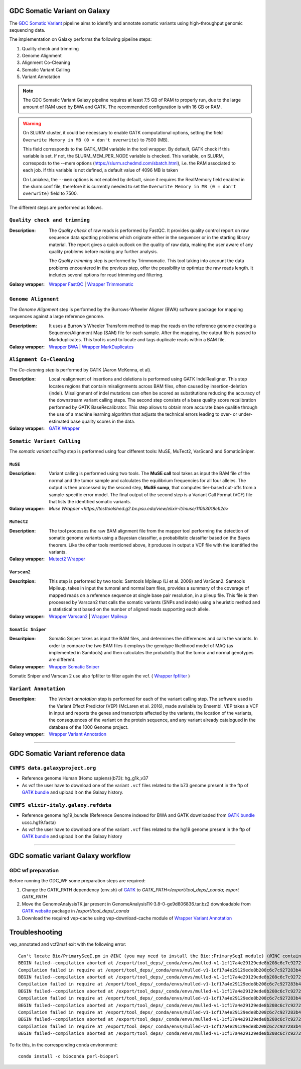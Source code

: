 GDC Somatic Variant on Galaxy
=============================

The `GDC Somatic Variant <https://gdc.cancer.gov/node/246>`_ pipeline aims to identify and annotate somatic variants using high-throughput genomic sequencing data.

The implementation on Galaxy performs the following pipeline steps:

#. Quality check and trimming

#. Genome Alignment

#. Alignment Co-Cleaning

#. Somatic Variant Calling

#. Variant Annotation

.. note::

   The GDC Somatic Variant Galaxy pipeline requires at least 7.5 GB of RAM to properly run, due to the large amount of RAM used by BWA and GATK. The recommended configuration is with 16 GB or RAM.

.. warning::   
   On SLURM cluster, it could be necessary to enable GATK computational options, setting the field
   ``Overwrite Memory in MB (0 = don't overwrite)`` to 7500 (MB).
   
   This field corresponds to the GATK_MEM variable in the tool wrapper.
   By default, GATK check if this variable is set. If not, the SLURM_MEM_PER_NODE variable is checked.
   This variable, on SLURM, correspods to the --mem options (https://slurm.schedmd.com/sbatch.html), i.e. the RAM associated to each job.
   If this variable is not defined, a default value of 4096 MB is taken
   
   On Laniakea, the ``--mem`` options is not enabled by default, since it requires the RealMemory field enabled in the slurm.conf file, therefore it is currently needed to set the ``Overwrite Memory in MB (0 = don't overwrite)`` field to 7500.
   
   
The different steps are performed as follows.

------------------------------
``Quality check and trimming``
------------------------------

:Description:
	The *Quality check* of raw reads is performed by FastQC. It provides quality control report on raw sequence data spotting problems which originate either in the sequencer or in the starting library material. The report gives a quick outlook on the quality of raw data, making the user aware of any quality problems before making any further analysis. 

	The *Quality trimming* step is performed by Trimmomatic. This tool taking into account the data problems encountered in the previous step, offer the possibility to optimize the raw reads length. It includes several options for read trimming and filtering. 

:Galaxy wrapper: `Wrapper FastQC <https://toolshed.g2.bx.psu.edu/repository?repository_id=ca249a25748b71a3>`_ | `Wrapper Trimmomatic <https://toolshed.g2.bx.psu.edu/repository?repository_id=ef9e620e9ac844b3>`_

--------------------
``Genome Alignment``
--------------------

The *Genome Alignment* step is performed by the Burrows-Wheeler Aligner (BWA) software package for mapping sequences against a large reference genome.

:Descriptiom:
	It uses a Burrow's Wheeler Transform method to map the reads on the reference genome creating a Sequence/Alignment Map (SAM) file for each sample. After the mapping, the output file is passed to Markduplicates. This tool is used to locate and tags duplicate reads within a BAM file.

:Galaxy wrapper: `Wrapper BWA <https://toolshed.g2.bx.psu.edu/view/devteam/bwa/01ac0a5fedc3>`_ | `Wrapper MarkDuplicates <https://toolshed.g2.bx.psu.edu/repository?repository_id=c45d6c51a4fcfc6c>`_

-------------------------
``Alignment Co-Cleaning``
-------------------------

The *Co-cleaning step* is performed by GATK (Aaron McKenna, et al). 

:Description:
	Local realignment of insertions and deletions is performed using GATK IndelRealigner. This step locates regions that contain misalignments across BAM files, often caused by insertion-deletion (indel). Misalignment of indel mutations can often be scored as substitutions reducing the accuracy of the downstream variant calling steps. The second step consists of a base quality score recalibration performed by GATK BaseRecalibrator. This step allows to obtain more accurate base qualitie through the use of a machine learning algorithm that adjusts the technical errors leading to over- or under-estimated base quality scores in the data.

:Galaxy wrapper: `GATK Wrapper <https://toolshed.g2.bx.psu.edu/view/avowinkel/gatk/b80ff7f43ad1>`_

---------------------------
``Somatic Variant Calling``
---------------------------

The *somatic variant calling* step is performed using four different tools: MuSE, MuTect2, VarScan2 and SomaticSniper.

********
``MuSE``
********

:Description:
	Variant calling is performed using two tools. The **MuSE call** tool takes as input the BAM file of the normal and the tumor sample and calculates the equilibrium frequencies for all four alleles. The output is then processed by the second step, **MuSE sump**, that computes tier-based cut-offs from a sample-specific error model. The final output of the second step is a Variant Call Format (VCF) file that lists the identified somatic variants.

:Galaxy wrapper: `Muse Wrapper <https://testtoolshed.g2.bx.psu.edu/view/elixir-it/muse/110b3018eb2a>`

***********
``MuTect2``
***********

:Description:
	The tool processes the raw BAM alignment file from the mapper tool performing the detection of somatic genome variants using a Bayesian classifier, a probabilistic classifier based on the Bayes theorem. Like the other tools mentioned above, it produces in output a VCF file with the identified the variants.

:Galaxy wrapper: `Mutect2 Wrapper <https://testtoolshed.g2.bx.psu.edu/view/elixir-it/mutect2/e3662508ee26>`_

************
``Varscan2``
************

:Descritpion:
     This step is performed by two tools: Samtools Mpileup (Li et al. 2009) and VarScan2. Samtools Mpileup, takes in input the tumoral and normal bam files, provides a summary of the coverage of mapped reads on a reference sequence at single base pair resolution, in a pileup file. This file is then processed by Varscan2 that calls the somatic variants (SNPs and indels) using a heuristic method and a statistical test based on the number of aligned reads supporting each allele.

:Galaxy wrapper: `Wrapper Varscan2 <https://toolshed.g2.bx.psu.edu/view/devteam/varscan_version_2/bc1e0cd41241>`_ | `Wrapper Mpileup <https://toolshed.g2.bx.psu.edu/view/devteam/samtools_mpileup/fa7ad9b89f4a>`_
        

******************
``Somatic Sniper``
******************

:Descritpion:
	Somatic Sniper takes as input the BAM files, and determines the differences and calls the variants. In order to compare the two BAM files it employs the genotype likelihood model of MAQ (as implemented in Samtools) and then calculates the probability that the tumor and normal genotypes are different.

:Galaxy wrapper: `Wrapper Somatic Sniper <https://testtoolshed.g2.bx.psu.edu/view/elixir-it/somaticsniper/f7d69881bdec>`_

Somatic Sniper and Varscan 2 use also fpfilter to filter again the vcf. ( `Wrapper fpfilter <https://testtoolshed.g2.bx.psu.edu/view/elixir-it/fpfilter/0f17ca98338e>`_ )

----------------------
``Variant Annotation``
----------------------

:Descritpion:
	The *Variant annotation* step is performed for each of the variant calling step. The software used is the Variant Effect Predictor (VEP) (McLaren et al. 2016), made available by Ensembl. VEP takes a VCF in input and reports the genes and transcripts affected by the variants, the location of the variants, the consequences of the variant on the protein sequence, and any variant already catalogued in the database of the 1000 Genome project.

:Galaxy wrapper: `Wrapper Variant Annotation <https://testtoolshed.g2.bx.psu.edu/view/elixir-it/vep86_vcf2maf/ca1e48c52db9>`_

---------------------

GDC Somatic Variant reference data
==================================

--------------------------------
``CVMFS data.galaxyproject.org``
--------------------------------

- Reference genome Human (Homo sapiens)(b73): hg_g1k_v37
- As vcf the user have to download one of the variant ``.vcf`` files related to the b73 genome present in the ftp of `GATK bundle <https://software.broadinstitute.org/gatk/download/bundle>`_ and upload it on the Galaxy history.

-------------------------------------
``CVMFS elixir-italy.galaxy.refdata``
-------------------------------------

- Reference genome hg19_bundle (Reference Genome indexed for BWA and GATK downloaded from `GATK bundle <https://software.broadinstitute.org/gatk/download/bundle>`_ ucsc.hg19.fasta)
- As vcf the user have to download one of the variant ``.vcf`` files related to the hg19 genome present in the ftp of `GATK bundle <https://software.broadinstitute.org/gatk/download/bundle>`_ and upload it on the Galaxy history

---------------------

GDC somatic variant Galaxy workflow
===================================

------------------
GDC wf preparation 
------------------

Before running the GDC_WF some preparation steps are required:

#. Change the GATK_PATH dependency (env.sh) of `GATK <https://toolshed.g2.bx.psu.edu/view/avowinkel/gatk/b80ff7f43ad1>`_ to
   `GATK_PATH=/export/tool_deps/_conda; export GATK_PATH`
#. Move the GenomeAnalysisTK.jar present in GenomeAnalysisTK-3.8-0-ge9d806836.tar.bz2 downloadable from `GATK website <https://software.broadinstitute.org/gatk/download/archive>`_ package in `/export/tool_deps/_conda`
#. Download the required vep-cache using vep-download-cache module of `Wrapper Variant Annotation <https://testtoolshed.g2.bx.psu.edu/view/elixir-it/vep86_vcf2maf/ca1e48c52db9>`_


.. figure:: img/galaxy_gdc_workflow.png
   :scale: 50%
   :align: center

.. centered:: The Galaxy workflow that connects together all the tool of the GDC-DNA-seq pipeline in order to be automatically performed in a single step.

Troubleshooting
===============

vep_annotated and vcf2maf exit with the following error:

::

  Can't locate Bio/PrimarySeqI.pm in @INC (you may need to install the Bio::PrimarySeqI module) (@INC contains: /export/tool_deps/_conda/envs/mulled-v1-1cf17a4e29129ede8b208c6c7c927283b476352e9fbed97e30914485f334b89b/share/variant-effect-predictor-86-0 /export/tool_deps/_conda/envs/mulled-v1-1cf17a4e29129ede8b208c6c7c927283b476352e9fbed97e30914485f334b89b/lib/site_perl/5.26.2/x86_64-linux-thread-multi /export/tool_deps/_conda/envs/mulled-v1-1cf17a4e29129ede8b208c6c7c927283b476352e9fbed97e30914485f334b89b/lib/site_perl/5.26.2 /export/tool_deps/_conda/envs/mulled-v1-1cf17a4e29129ede8b208c6c7c927283b476352e9fbed97e30914485f334b89b/lib/5.26.2/x86_64-linux-thread-multi /export/tool_deps/_conda/envs/mulled-v1-1cf17a4e29129ede8b208c6c7c927283b476352e9fbed97e30914485f334b89b/lib/5.26.2 .) at /export/tool_deps/_conda/envs/mulled-v1-1cf17a4e29129ede8b208c6c7c927283b476352e9fbed97e30914485f334b89b/share/variant-effect-predictor-86-0/Bio/EnsEMBL/Slice.pm line 75.
  BEGIN failed--compilation aborted at /export/tool_deps/_conda/envs/mulled-v1-1cf17a4e29129ede8b208c6c7c927283b476352e9fbed97e30914485f334b89b/share/variant-effect-predictor-86-0/Bio/EnsEMBL/Slice.pm line 75.
  Compilation failed in require at /export/tool_deps/_conda/envs/mulled-v1-1cf17a4e29129ede8b208c6c7c927283b476352e9fbed97e30914485f334b89b/share/variant-effect-predictor-86-0/Bio/EnsEMBL/Feature.pm line 84.
  BEGIN failed--compilation aborted at /export/tool_deps/_conda/envs/mulled-v1-1cf17a4e29129ede8b208c6c7c927283b476352e9fbed97e30914485f334b89b/share/variant-effect-predictor-86-0/Bio/EnsEMBL/Feature.pm line 84.
  Compilation failed in require at /export/tool_deps/_conda/envs/mulled-v1-1cf17a4e29129ede8b208c6c7c927283b476352e9fbed97e30914485f334b89b/share/variant-effect-predictor-86-0/Bio/EnsEMBL/Variation/BaseVariationFeature.pm line 58.
  BEGIN failed--compilation aborted at /export/tool_deps/_conda/envs/mulled-v1-1cf17a4e29129ede8b208c6c7c927283b476352e9fbed97e30914485f334b89b/share/variant-effect-predictor-86-0/Bio/EnsEMBL/Variation/BaseVariationFeature.pm line 58.
  Compilation failed in require at /export/tool_deps/_conda/envs/mulled-v1-1cf17a4e29129ede8b208c6c7c927283b476352e9fbed97e30914485f334b89b/share/variant-effect-predictor-86-0/Bio/EnsEMBL/Variation/VariationFeature.pm line 97.
  BEGIN failed--compilation aborted at /export/tool_deps/_conda/envs/mulled-v1-1cf17a4e29129ede8b208c6c7c927283b476352e9fbed97e30914485f334b89b/share/variant-effect-predictor-86-0/Bio/EnsEMBL/Variation/VariationFeature.pm line 97.
  Compilation failed in require at /export/tool_deps/_conda/envs/mulled-v1-1cf17a4e29129ede8b208c6c7c927283b476352e9fbed97e30914485f334b89b/share/variant-effect-predictor-86-0/Bio/EnsEMBL/Variation/Utils/VEP.pm line 81.
  BEGIN failed--compilation aborted at /export/tool_deps/_conda/envs/mulled-v1-1cf17a4e29129ede8b208c6c7c927283b476352e9fbed97e30914485f334b89b/share/variant-effect-predictor-86-0/Bio/EnsEMBL/Variation/Utils/VEP.pm line 81.
  Compilation failed in require at /export/tool_deps/_conda/envs/mulled-v1-1cf17a4e29129ede8b208c6c7c927283b476352e9fbed97e30914485f334b89b/bin/variant_effect_predictor.pl line 72.
  BEGIN failed--compilation aborted at /export/tool_deps/_conda/envs/mulled-v1-1cf17a4e29129ede8b208c6c7c927283b476352e9fbed97e30914485f334b89b/bin/variant_effect_predictor.pl line 72.

To fix this, in  the corresponding conda environment:

::

  conda install -c bioconda perl-bioperl
